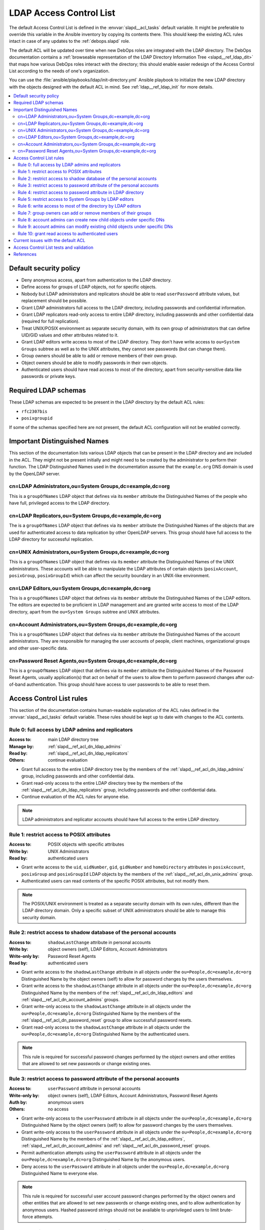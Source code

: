 .. _slapd__ref_acl:

LDAP Access Control List
========================

The default Access Control List is defined in the :envvar:`slapd__acl_tasks`
default variable. It might be preferable to override this variable in the
Ansible inventory by copying its contents there. This should keep the existing
ACL rules intact in case of any updates to the :ref:`debops.slapd` role.

The default ACL will be updated over time when new DebOps roles are integrated
with the LDAP directory. The DebOps documentation contains a :ref:`browseable
representation of the LDAP Directory Information Tree <slapd__ref_ldap_dit>`
that maps how various DebOps roles interact with the directory; this should
enable easier redesign of the Access Control List according to the needs of
one's organization.

You can use the :file:`ansible/playbooks/ldap/init-directory.yml` Ansible
playbook to initialize the new LDAP directory with the objects designed with
the default ACL in mind. See :ref:`ldap__ref_ldap_init` for more details.

.. contents::
   :local:


Default security policy
-----------------------

- Deny anonymous access, apart from authentication to the LDAP directory.

- Define access for groups of LDAP objects, not for specific objects.

- Nobody but LDAP administrators and replicators should be able to read
  ``userPassword`` attribute values, but replacement should be possible.

- Grant LDAP administrators full access to the LDAP directory, including
  passwords and confidential information.

- Grant LDAP replicators read-only access to entire LDAP directory, including
  passwords and other confidential data (required for full replication).

- Treat UNIX/POSIX environment as separate security domain, with its own group
  of administrators that can define UID/GID values and other attributes related
  to it.

- Grant LDAP editors write access to most of the LDAP directory. They don't
  have write access to ``ou=System Groups`` subtree as well as to the UNIX
  attributes, they cannot see passwords (but can change them).

- Group owners should be able to add or remove members of their own group.

- Object owners should be able to modify passwords in their own objects.

- Authenticated users should have read access to most of the directory, apart
  from security-sensitive data like passwords or private keys.


Required LDAP schemas
---------------------

These LDAP schemas are expected to be present in the LDAP directory by the
default ACL rules:

- ``rfc2307bis``
- ``posixgroupid``

If some of the schemas specified here are not present, the default ACL
configuration will not be enabled correctly.


Important Distinguished Names
-----------------------------

This section of the documentation lists various LDAP objects that can be
present in the LDAP directory and are included in the ACL. They might not be
present initially and might need to be created by the administrator to perform
their function. The LDAP Distinguished Names used in the documentation assume
that the ``example.org`` DNS domain is used by the OpenLDAP server.

.. _slapd__ref_acl_dn_ldap_admins:

cn=LDAP Administrators,ou=System Groups,dc=example,dc=org
~~~~~~~~~~~~~~~~~~~~~~~~~~~~~~~~~~~~~~~~~~~~~~~~~~~~~~~~~

This is a ``groupOfNames`` LDAP object that defines via its ``member``
attribute the Distinguished Names of the people who have full, privileged
access to the LDAP directory.

.. _slapd__ref_acl_dn_ldap_replicators:

cn=LDAP Replicators,ou=System Groups,dc=example,dc=org
~~~~~~~~~~~~~~~~~~~~~~~~~~~~~~~~~~~~~~~~~~~~~~~~~~~~~~

The is a ``groupOfNames`` LDAP object that defines via its ``member`` attribute
the Distinguished Names of the objects that are used for authenticated access
to data replication by other OpenLDAP servers. This group should have full
access to the LDAP directory for successful replication.

.. _slapd__ref_acl_dn_unix_admins:

cn=UNIX Administrators,ou=System Groups,dc=example,dc=org
~~~~~~~~~~~~~~~~~~~~~~~~~~~~~~~~~~~~~~~~~~~~~~~~~~~~~~~~~

This is a ``groupOfNames`` LDAP object that defines via its ``member``
attribute the Distinguished Names of the UNIX administrators. These accounts
will be able to manipulate the LDAP attributes of certain objects
(``posixAccount``, ``posixGroup``, ``posixGroupId``) which can affect the
security boundary in an UNIX-like environment.

.. _slapd__ref_acl_dn_ldap_editors:

cn=LDAP Editors,ou=System Groups,dc=example,dc=org
~~~~~~~~~~~~~~~~~~~~~~~~~~~~~~~~~~~~~~~~~~~~~~~~~~

This is a ``groupOfNames`` LDAP object that defines via its ``member``
attribute the Distinguished Names of the LDAP editors. The editors are expected
to be proficient in LDAP management and are granted write access to most of the
LDAP directory, apart from the ``ou=System Groups`` subtree and UNIX
attributes.

.. _slapd__ref_acl_dn_account_admins:

cn=Account Administrators,ou=System Groups,dc=example,dc=org
~~~~~~~~~~~~~~~~~~~~~~~~~~~~~~~~~~~~~~~~~~~~~~~~~~~~~~~~~~~~

This is a ``groupOfNames`` LDAP object that defines via its ``member``
attribute the Distinguished Names of the account administrators. They are
responsible for managing the user accounts of people, client machines,
organizational groups and other user-specific data.

.. _slapd__ref_acl_dn_password_reset:

cn=Password Reset Agents,ou=System Groups,dc=example,dc=org
~~~~~~~~~~~~~~~~~~~~~~~~~~~~~~~~~~~~~~~~~~~~~~~~~~~~~~~~~~~

This is a ``groupOfNames`` LDAP object that defines via its ``member``
attribute the Distinguished Names of the Password Reset Agents, usually
application(s) that act on behalf of the users to allow them to perform
password changes after out-of-band authentication. This group should have
access to user passwords to be able to reset them.


Access Control List rules
-------------------------

This section of the documentation contains human-readable explanation of the
ACL rules defined in the :envvar:`slapd__acl_tasks` default variable. These
rules should be kept up to date with changes to the ACL contents.


.. _slapd__ref_acl_rule0:

Rule 0: full access by LDAP admins and replicators
~~~~~~~~~~~~~~~~~~~~~~~~~~~~~~~~~~~~~~~~~~~~~~~~~~

:Access to: main LDAP directory tree
:Manage by: :ref:`slapd__ref_acl_dn_ldap_admins`
:Read by:   :ref:`slapd__ref_acl_dn_ldap_replicators`
:Others:    continue evaluation

- Grant full access to the entire LDAP directory tree by the members of the
  :ref:`slapd__ref_acl_dn_ldap_admins` group, including passwords and other
  confidential data.

- Grant read-only access to the entire LDAP directory tree by the members of
  the :ref:`slapd__ref_acl_dn_ldap_replicators` group, including passwords and
  other confidential data.

- Continue evaluation of the ACL rules for anyone else.

.. note::
   LDAP administrators and replicator accounts should have full access to the
   entire LDAP directory.


.. _slapd__ref_acl_rule1:

Rule 1: restrict access to POSIX attributes
~~~~~~~~~~~~~~~~~~~~~~~~~~~~~~~~~~~~~~~~~~~

:Access to: POSIX objects with specific attributes
:Write by:  UNIX Administrators
:Read by:   authenticated users

- Grant write access to the ``uid``, ``uidNumber``, ``gid``, ``gidNumber`` and
  ``homeDirectory`` attributes in ``posixAccount``, ``posixGroup`` and
  ``posixGroupId`` LDAP objects by the members of the
  :ref:`slapd__ref_acl_dn_unix_admins` group.

- Authenticated users can read contents of the specific POSIX attributes, but
  not modify them.

.. note::
   The POSIX/UNIX environment is treated as a separate security domain with its
   own rules, different than the LDAP directory domain. Only a specific subset
   of UNIX administrators should be able to manage this security domain.


.. _slapd__ref_acl_rule2:

Rule 2: restrict access to shadow database of the personal accounts
~~~~~~~~~~~~~~~~~~~~~~~~~~~~~~~~~~~~~~~~~~~~~~~~~~~~~~~~~~~~~~~~~~~

:Access to:     ``shadowLastChange`` attribute in personal accounts
:Write by:      object owners (self), LDAP Editors, Account Administrators
:Write-only by: Password Reset Agents
:Read by:       authenticated users

- Grant write access to the ``shadowLastChange`` attribute in all objects under
  the ``ou=People,dc=example,dc=org`` Distinguished Name by the object owners
  (self) to allow for password changes by the users themselves.

- Grant write access to the ``shadowLastChange`` attribute in all objects under
  the ``ou=People,dc=example,dc=org`` Distinguished Name by the members of the
  :ref:`slapd__ref_acl_dn_ldap_editors` and
  :ref:`slapd__ref_acl_dn_account_admins` groups.

- Grant write-only access to the ``shadowLastChange`` attribute in all objects
  under the ``ou=People,dc=example,dc=org`` Distinguished Name by the members
  of the :ref:`slapd__ref_acl_dn_password_reset` group to allow successfull
  password resets.

- Grant read-only access to the ``shadowLastChange`` attribute in all objects
  under the ``ou=People,dc=example,dc=org`` Distinguished Name by the
  authenticated users.

.. note::
   This rule is required for successful password changes performed by the
   object owners and other entities that are allowed to set new passwords or
   change existing ones.


.. _slapd__ref_acl_rule3:

Rule 3: restrict access to password attribute of the personal accounts
~~~~~~~~~~~~~~~~~~~~~~~~~~~~~~~~~~~~~~~~~~~~~~~~~~~~~~~~~~~~~~~~~~~~~~

:Access to:     ``userPassword`` attribute in personal accounts
:Write-only by: object owners (self), LDAP Editors, Account Administrators,
                Password Reset Agents
:Auth by:       anonymous users
:Others:        no access

- Grant write-only access to the ``userPassword`` attribute in all objects
  under the ``ou=People,dc=example,dc=org`` Distinguished Name by the object
  owners (self) to allow for password changes by the users themselves.

- Grant write-only access to the ``userPassword`` attribute in all objects
  under the ``ou=People,dc=example,dc=org`` Distinguished Name by the members
  of the :ref:`slapd__ref_acl_dn_ldap_editors`,
  :ref:`slapd__ref_acl_dn_account_admins` and
  :ref:`slapd__ref_acl_dn_password_reset` groups.

- Permit authentication attempts using the ``userPassword`` attribute in all
  objects under the ``ou=People,dc=example,dc=org`` Distinguished Name by the
  anonymous users.

- Deny access to the ``userPassword`` attribute in all objects under the
  ``ou=People,dc=example,dc=org`` Distinguished Name to everyone else.

.. note::
   This rule is required for successful user account password changes performed
   by the object owners and other entities that are allowed to set new
   passwords or change existing ones, and to allow authentication by anonymous
   users. Hashed password strings should not be available to unprivileged users
   to limit brute-force attempts.


.. _slapd__ref_acl_rule4:

Rule 4: restrict access to password attribute in LDAP directory
~~~~~~~~~~~~~~~~~~~~~~~~~~~~~~~~~~~~~~~~~~~~~~~~~~~~~~~~~~~~~~~

:Access to:     ``userPassword`` attribute in all objects
:Write-only by: object owners (self)
:Auth by:       anonymous users
:Others:        no access

- Grant write-only access to the ``userPassword`` attribute in all objects in
  the LDAP directory  by the object owners (self) to allow for password changes
  by the users themselves.

- Permit authentication attempts using the ``userPassword`` attribute in all
  objects in the LDAP directory by the anonymous users.

- Deny access to the ``userPassword`` attribute in all objects in the LDAP
  directory to everyone else.

.. note::
   This rule is required for successful password changes performed by the
   object owners and to allow authentication by anonymous users. Hashed
   password strings should not be available to unprivileged users to limit
   brute-force attempts.


.. _slapd__ref_acl_rule5:

Rule 5: restrict access to System Groups by LDAP editors
~~~~~~~~~~~~~~~~~~~~~~~~~~~~~~~~~~~~~~~~~~~~~~~~~~~~~~~~

:Access to:    objects under the ``ou=System Groups,dc=example,dc=org`` DN
:Read-only by: LDAP Editors
:Others:       continue evaluation

- Grant read-only access to all objects under the ``ou=System
  Groups,dc=example,dc=org`` Distinguished Name by the members of the
  :ref:`slapd__ref_acl_dn_ldap_editors` group.

- Continue evaluation of the ACL rules for anyone else.

.. note::
   The objects under the ``ou=System Groups,dc=example,dc=org`` Distinguished
   Name are used to control privileged access to the LDAP directory and other
   security contexts. LDAP Editors should not be allowed to modify them,
   otherwise they could easily grant themselves more privileged access.


.. _slapd__ref_acl_rule6:

Rule 6: write access to most of the directory by LDAP editors
~~~~~~~~~~~~~~~~~~~~~~~~~~~~~~~~~~~~~~~~~~~~~~~~~~~~~~~~~~~~~

:Access to: most sections of the main LDAP directory tree
:Write by:  :ref:`slapd__ref_acl_dn_ldap_editors`
:Others:    continue evaluation

- Grant write access to the most parts of the main LDAP directory tree by the
  members of the :ref:`slapd__ref_acl_dn_ldap_editors` group.

- Continue evaluation of the ACL rules for anyone else.

.. note::
   The LDAP Editors have write access to the entire LDAP directory tree, apart
   from the restrictions set in the previous ACL rules.


.. _slapd__ref_acl_rule7:

Rule 7: group owners can add or remove members of their groups
~~~~~~~~~~~~~~~~~~~~~~~~~~~~~~~~~~~~~~~~~~~~~~~~~~~~~~~~~~~~~~

:Access to: ``member`` attribute of the ``System Groups`` or ``Groups`` LDAP
            objects
:Write by:  owners of a given group
:Others:    continue evaluation

- Grant write access to the ``member`` attribute of the child objects under the
  ``ou=System Groups,dc=example,dc=org`` or ``ou=Groups,dc=example,dc=org``
  Distinguished Names by the accounts defined in the ``owner`` attribute of
  a given child object.

- Continue evaluation of the ACL rules for anyone else.

.. note::
   The owners of the groups defined under the ``ou=System
   Groups,dc=example,dc=org`` or ``ou=Groups,dc=example,dc=org`` Distinguished
   Names should be able to add or remove members in their own group.


.. _slapd__ref_acl_rule8:

Rule 8: account admins can create new child objects under specific DNs
~~~~~~~~~~~~~~~~~~~~~~~~~~~~~~~~~~~~~~~~~~~~~~~~~~~~~~~~~~~~~~~~~~~~~~

:Access to: new child objects of specific Distinguished Names
:Write by:  :ref:`slapd__ref_acl_dn_account_admins`
:Others:    continue evaluation

- Grant write access to new children objects and the entries of the
  ``ou=People,dc=example,dc=org``, ``ou=Machines,dc=example,dc=org`` and
  ``ou=Groups,dc=example,dc=org`` Distinguished Names by the members of the
  :ref:`slapd__ref_acl_dn_account_admins` group.

- Continue evaluation of the ACL rules for anyone else.

.. note::
   Account administrators should be able to add new user and client machine
   accounts, as well as create new groups in the LDAP directory. Access to the
   parent objects themselves is granted only when children are specified, to
   allow creation of new children objects.


.. _slapd__ref_acl_rule9:

Rule 9: account admins can modify existing child objects under specific DNs
~~~~~~~~~~~~~~~~~~~~~~~~~~~~~~~~~~~~~~~~~~~~~~~~~~~~~~~~~~~~~~~~~~~~~~~~~~~

:Access to: existing child objects of specific Distinguished Names
:Write by:  :ref:`slapd__ref_acl_dn_account_admins`
:Others:    continue evaluation

- Grant write access to existing children objects of the
  ``ou=People,dc=example,dc=org``, ``ou=Machines,dc=example,dc=org`` and
  ``ou=Groups,dc=example,dc=org`` Distinguished Names by the members of the
  :ref:`slapd__ref_acl_dn_account_admins` group.

- Continue evaluation of the ACL rules for anyone else.

.. note::
   Account administrators should be able to modify user and client machine
   accounts, as well as modify existing groups in the LDAP directory.


.. _slapd__ref_acl_rule10:

Rule 10: grant read access to authenticated users
~~~~~~~~~~~~~~~~~~~~~~~~~~~~~~~~~~~~~~~~~~~~~~~~~

:Access to: entire LDAP directory
:Read by:   authenticated users
:Others:    no access

- Grant read access to entire LDAP directory by authenticated users.

- Deny access to all objects in the LDAP directory to everyone else.

.. note::
   Authenticated users should be able to read contents of the LDAP directory,
   apart from any restrictions imposed by earlier ACL rules.


Current issues with the default ACL
-----------------------------------

- LDAP editors and account administrators can modify or remove accounts of the
  LDAP administrators, thus denying access to the service. There should be
  a way to protect certain user objects based on the ``member`` attribute of
  a specific ``groupOfNames`` LDAP object.

- users can create new LDAP objects with object classes or attributes that they
  don't have access to (for example, UNIX attributes). There should be
  a server-side way to restrict object creation to allowed object classes only.


.. _slapd__ref_acl_tests:

Access Control List tests and validation
----------------------------------------

Due to its complexity, LDAP access control policy requires extensive testing to
ensure that there are no missed loopholes or unintended data disclosures. With
OpenLDAP service, the :man:`slapacl(8)` command can be used to test the ACL
rules against existing or simulated LDAP objects.

The :command:`slapacl` command has to be executed with full access to the
``cn=config`` database, which means running it on the OpenLDAP server itself,
as the ``openldap`` UNIX account. Unfortunately, :command:`slapacl` command
does not support any test definition files and the tests have to be applied
using command line arguments.

To make ACL testing more reliable and easier to use, the :ref:`debops.slapd`
Ansible role implements a custom template and :ref:`a set of variables
<slapd__ref_slapacl_tests>` which can be used to generate a shell script, by
default located at :file:`/etc/ldap/slapacl-test-suite`. This script can then
be executed to perform various ACL tests and report the results. The test suite
is executed by Ansible on each run of the :ref:`debops.slapd` role to ensure
that any changes to the ACL rules are immediately tested.

.. warning:: The test suite shell script is executed by Ansible as the
   ``openldap`` UNIX account and has full access to the OpenLDAP environment,
   database and other files owned by the service. The generated test cases are
   not validated against any command injection attacks through the Ansible
   variables and could be used to take over the OpenLDAP service. Ensure that
   the access to the OpenLDAP servers and the Ansible inventory used to
   configure them is restricted.

To generate the test suite script and perform the tests using Ansible, you can
execute the :ref:`debops.slapd` playbook with a special tag:

.. code-block:: console

   debops service/slapd -l <host> -t role::slapd:slapacl

This command will regenerate the script and execute it to check the ACL rules.

The test script is designed with a large number of ACL test cases in mind
(200+). By default it only outputs the details about failed test cases, to make
them easier to spot on the command line, or in Ansible output. To see the full
report of the various tests, you need to redirect the standard output to
another command, for example:

.. code-block:: console

   /etc/ldap/slapacl-test-suite | more

The output of the failed test cases is sent to the standard error. You can
redirect the failed test cases to a file for further analysis:

.. code-block:: console

   /etc/ldap/slapacl-test-suite 2> /tmp/slapd-acl-errors

In this case the script will print the ``.`` to indicate successful tests and
``X`` for failed tests on its standard output.

The :envvar:`default set of test cases <slapd__slapacl_default_tests>` is
designed to test validity of the default LDAP Access Control List rules defined
by the :ref:`debops.slapd` role and will be expanded over time to cover more
test cases. If you modify the default ACL rules, you might also need to update
the existing test cases to conform to the new rules. Alternatively, the
execution of the test script by Ansible :envvar:`can be disabled
<slapd__slapacl_run_tests>` temporarily or permanently if you don't want your
new ACL rules to fail the Ansible execution during development.

Some of the test cases require real, existing LDAP objects to execute properly.
The :ref:`debops.slapd` role provides a set of ``slapd__slapacl_*_rdn`` default
variables that correspond to various LDAP objects like unprivileged and
privileged user accounts. To enable the more extensive tests, you need to
create the required LDAP objects, grant them the permissions you want and
define their Relative Distinguished Names in the Ansible inventory. When the
default values of the variables are changed, the role will enable the
additional tests automatically.


References
----------

- `OpenLDAP Access Control`__ documentation

  .. __: https://www.openldap.org/doc/admin24/access-control.html

- `OpenLDAP-DIT`__ page on Ubuntu Wiki, along with the `project page`__ on
  Launchpad

  .. __: https://wiki.ubuntu.com/OpenLDAP-DIT
  .. __: https://launchpad.net/openldap-dit

- `Keeping your sanity while designing LDAP ACLs`__

  .. __: https://medium.com/@moep/keeping-your-sanity-while-designing-openldap-acls-9132068ed55c

- `Basic ACL configuration`__ in Zytrax LDAP guide

  .. __: http://www.zytrax.com/books/ldap/ch5/step2.html#step2
